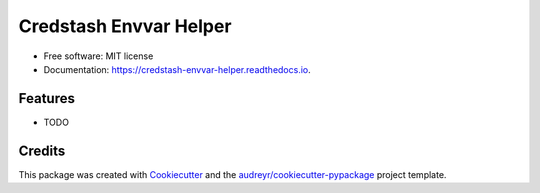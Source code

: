 =======================
Credstash Envvar Helper
=======================


.. image:: https://img.shields.io/pypi/v/credstash_envvar_helper.svg
        :target: https://pypi.python.org/pypi/credstash_envvar_helper

.. image:: https://img.shields.io/travis/knoxilla/credstash_envvar_helper.svg
        :target: https://travis-ci.org/knoxilla/credstash_envvar_helper

.. image:: https://readthedocs.org/projects/credstash-envvar-helper/badge/?version=latest
        :target: https://credstash-envvar-helper.readthedocs.io/en/latest/?badge=latest
        :alt: Documentation Status




 Retrieves secrets from AWS via credstash, and returns a dictionary.


* Free software: MIT license
* Documentation: https://credstash-envvar-helper.readthedocs.io.


Features
--------

* TODO

Credits
-------

This package was created with Cookiecutter_ and the `audreyr/cookiecutter-pypackage`_ project template.

.. _Cookiecutter: https://github.com/audreyr/cookiecutter
.. _`audreyr/cookiecutter-pypackage`: https://github.com/audreyr/cookiecutter-pypackage
